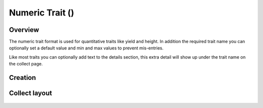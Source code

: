 Numeric Trait (|numeric|) 
=========================
Overview
--------

The numeric trait format is used for quantitative traits like yield and height. In addition the required trait name you can optionally set a default value and min and max values to prevent mis-entries.

Like most traits you can optionally add text to the details section, this extra detail will show up under the trait name on the collect page.

Creation
--------

.. figure:: /_static/images/traits/formats/create_numeric.png
   :width: 40%
   :align: center
   :alt: Numeric trait creation fields

Collect layout
--------------

.. figure:: /_static/images/traits/formats/collect_numeric_framed.png
   :width: 40%
   :align: center
   :alt: Numeric trait collection


.. |numeric| image:: /_static/icons/formats/numeric.png
  :width: 20